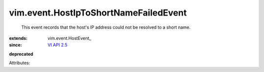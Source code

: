 
vim.event.HostIpToShortNameFailedEvent
======================================
  This event records that the host's IP address could not be resolved to a short name.
:extends: vim.event.HostEvent_
:since: `VI API 2.5 <vim/version.rst#vimversionversion2>`_
**deprecated**


Attributes:
